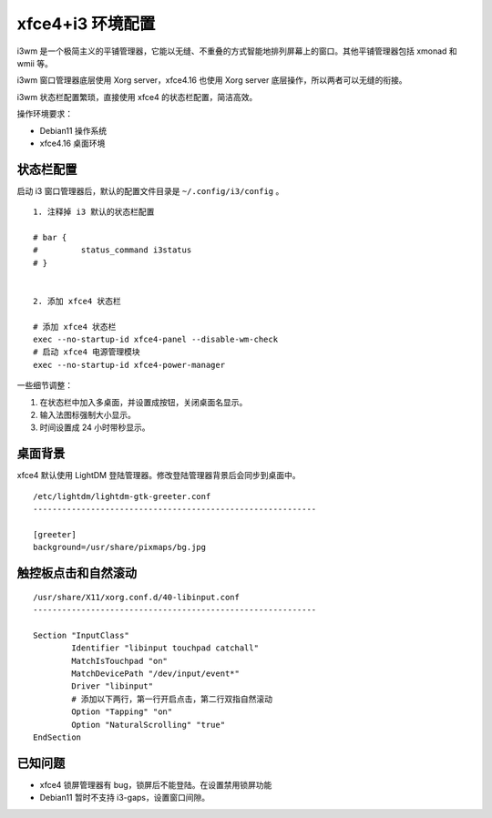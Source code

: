xfce4+i3 环境配置
####################################

i3wm 是一个极简主义的平铺管理器，它能以无缝、不重叠的方式智能地排列屏幕上的窗口。其他平铺管理器包括 xmonad 和 wmii 等。

i3wm 窗口管理器底层使用 Xorg server，xfce4.16 也使用 Xorg server 底层操作，所以两者可以无缝的衔接。

i3wm 状态栏配置繁琐，直接使用 xfce4 的状态栏配置，简洁高效。

操作环境要求：

- Debian11 操作系统
- xfce4.16 桌面环境


状态栏配置
************************************

启动 i3 窗口管理器后，默认的配置文件目录是 ``~/.config/i3/config`` 。

.. highlight:: none

::

    1. 注释掉 i3 默认的状态栏配置

    # bar {
    #         status_command i3status
    # }


    2. 添加 xfce4 状态栏

    # 添加 xfce4 状态栏
    exec --no-startup-id xfce4-panel --disable-wm-check
    # 启动 xfce4 电源管理模块
    exec --no-startup-id xfce4-power-manager

一些细节调整：

1. 在状态栏中加入多桌面，并设置成按钮，关闭桌面名显示。
2. 输入法图标强制大小显示。
3. 时间设置成 24 小时带秒显示。


桌面背景
************************************

xfce4 默认使用 LightDM 登陆管理器。修改登陆管理器背景后会同步到桌面中。

::

    /etc/lightdm/lightdm-gtk-greeter.conf
    -----------------------------------------------------------

    [greeter]
    background=/usr/share/pixmaps/bg.jpg


触控板点击和自然滚动
************************************

::

    /usr/share/X11/xorg.conf.d/40-libinput.conf
    -----------------------------------------------------------

    Section "InputClass"
            Identifier "libinput touchpad catchall"
            MatchIsTouchpad "on"
            MatchDevicePath "/dev/input/event*"
            Driver "libinput"
            # 添加以下两行，第一行开启点击，第二行双指自然滚动
            Option "Tapping" "on"
            Option "NaturalScrolling" "true"
    EndSection


已知问题
************************************

- xfce4 锁屏管理器有 bug，锁屏后不能登陆。在设置禁用锁屏功能
- Debian11 暂时不支持 i3-gaps，设置窗口间隙。
